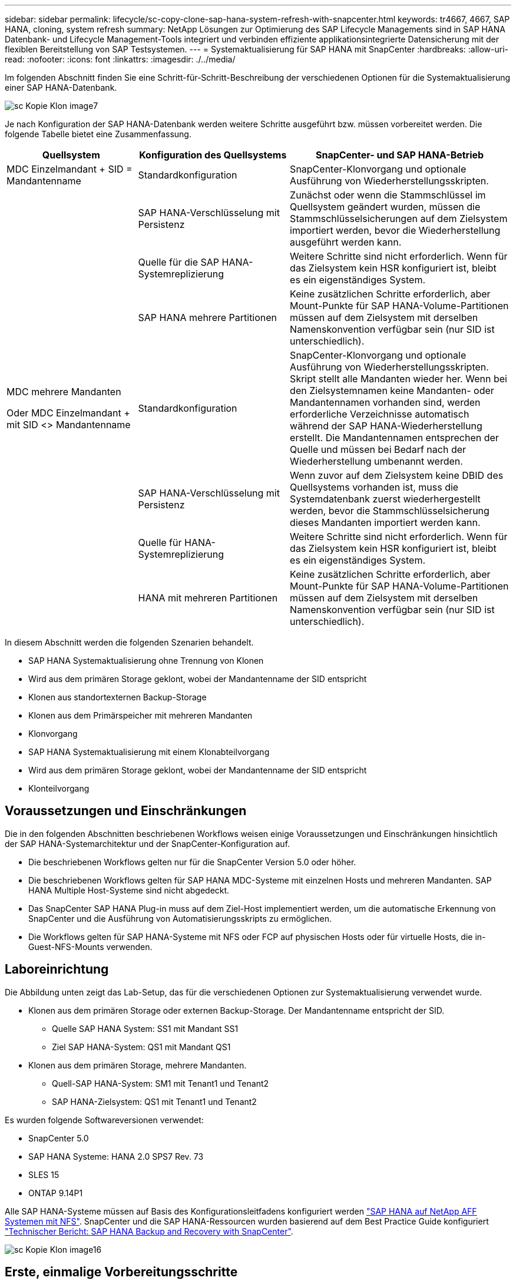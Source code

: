 ---
sidebar: sidebar 
permalink: lifecycle/sc-copy-clone-sap-hana-system-refresh-with-snapcenter.html 
keywords: tr4667, 4667, SAP HANA, cloning, system refresh 
summary: NetApp Lösungen zur Optimierung des SAP Lifecycle Managements sind in SAP HANA Datenbank- und Lifecycle Management-Tools integriert und verbinden effiziente applikationsintegrierte Datensicherung mit der flexiblen Bereitstellung von SAP Testsystemen. 
---
= Systemaktualisierung für SAP HANA mit SnapCenter
:hardbreaks:
:allow-uri-read: 
:nofooter: 
:icons: font
:linkattrs: 
:imagesdir: ./../media/


Im folgenden Abschnitt finden Sie eine Schritt-für-Schritt-Beschreibung der verschiedenen Optionen für die Systemaktualisierung einer SAP HANA-Datenbank.

image::sc-copy-clone-image7.png[sc Kopie Klon image7]

Je nach Konfiguration der SAP HANA-Datenbank werden weitere Schritte ausgeführt bzw. müssen vorbereitet werden. Die folgende Tabelle bietet eine Zusammenfassung.

[cols="26%,30%,44%"]
|===
| Quellsystem | Konfiguration des Quellsystems | SnapCenter- und SAP HANA-Betrieb 


| MDC Einzelmandant + SID = Mandantenname | Standardkonfiguration | SnapCenter-Klonvorgang und optionale Ausführung von Wiederherstellungsskripten. 


|  | SAP HANA-Verschlüsselung mit Persistenz | Zunächst oder wenn die Stammschlüssel im Quellsystem geändert wurden, müssen die Stammschlüsselsicherungen auf dem Zielsystem importiert werden, bevor die Wiederherstellung ausgeführt werden kann. 


|  | Quelle für die SAP HANA-Systemreplizierung | Weitere Schritte sind nicht erforderlich. Wenn für das Zielsystem kein HSR konfiguriert ist, bleibt es ein eigenständiges System. 


|  | SAP HANA mehrere Partitionen | Keine zusätzlichen Schritte erforderlich, aber Mount-Punkte für SAP HANA-Volume-Partitionen müssen auf dem Zielsystem mit derselben Namenskonvention verfügbar sein (nur SID ist unterschiedlich). 


 a| 
MDC mehrere Mandanten

Oder MDC Einzelmandant + mit SID <> Mandantenname
| Standardkonfiguration | SnapCenter-Klonvorgang und optionale Ausführung von Wiederherstellungsskripten. Skript stellt alle Mandanten wieder her. Wenn bei den Zielsystemnamen keine Mandanten- oder Mandantennamen vorhanden sind, werden erforderliche Verzeichnisse automatisch während der SAP HANA-Wiederherstellung erstellt. Die Mandantennamen entsprechen der Quelle und müssen bei Bedarf nach der Wiederherstellung umbenannt werden. 


|  | SAP HANA-Verschlüsselung mit Persistenz | Wenn zuvor auf dem Zielsystem keine DBID des Quellsystems vorhanden ist, muss die Systemdatenbank zuerst wiederhergestellt werden, bevor die Stammschlüsselsicherung dieses Mandanten importiert werden kann. 


|  | Quelle für HANA-Systemreplizierung | Weitere Schritte sind nicht erforderlich. Wenn für das Zielsystem kein HSR konfiguriert ist, bleibt es ein eigenständiges System. 


|  | HANA mit mehreren Partitionen | Keine zusätzlichen Schritte erforderlich, aber Mount-Punkte für SAP HANA-Volume-Partitionen müssen auf dem Zielsystem mit derselben Namenskonvention verfügbar sein (nur SID ist unterschiedlich). 
|===
In diesem Abschnitt werden die folgenden Szenarien behandelt.

* SAP HANA Systemaktualisierung ohne Trennung von Klonen
* Wird aus dem primären Storage geklont, wobei der Mandantenname der SID entspricht
* Klonen aus standortexternen Backup-Storage
* Klonen aus dem Primärspeicher mit mehreren Mandanten
* Klonvorgang
* SAP HANA Systemaktualisierung mit einem Klonabteilvorgang
* Wird aus dem primären Storage geklont, wobei der Mandantenname der SID entspricht
* Klonteilvorgang




== Voraussetzungen und Einschränkungen

Die in den folgenden Abschnitten beschriebenen Workflows weisen einige Voraussetzungen und Einschränkungen hinsichtlich der SAP HANA-Systemarchitektur und der SnapCenter-Konfiguration auf.

* Die beschriebenen Workflows gelten nur für die SnapCenter Version 5.0 oder höher.
* Die beschriebenen Workflows gelten für SAP HANA MDC-Systeme mit einzelnen Hosts und mehreren Mandanten. SAP HANA Multiple Host-Systeme sind nicht abgedeckt.
* Das SnapCenter SAP HANA Plug-in muss auf dem Ziel-Host implementiert werden, um die automatische Erkennung von SnapCenter und die Ausführung von Automatisierungsskripts zu ermöglichen.
* Die Workflows gelten für SAP HANA-Systeme mit NFS oder FCP auf physischen Hosts oder für virtuelle Hosts, die in-Guest-NFS-Mounts verwenden.




== Laboreinrichtung

Die Abbildung unten zeigt das Lab-Setup, das für die verschiedenen Optionen zur Systemaktualisierung verwendet wurde.

* Klonen aus dem primären Storage oder externen Backup-Storage. Der Mandantenname entspricht der SID.
+
** Quelle SAP HANA System: SS1 mit Mandant SS1
** Ziel SAP HANA-System: QS1 mit Mandant QS1


* Klonen aus dem primären Storage, mehrere Mandanten.
+
** Quell-SAP HANA-System: SM1 mit Tenant1 und Tenant2
** SAP HANA-Zielsystem: QS1 mit Tenant1 und Tenant2




Es wurden folgende Softwareversionen verwendet:

* SnapCenter 5.0
* SAP HANA Systeme: HANA 2.0 SPS7 Rev. 73
* SLES 15
* ONTAP 9.14P1


Alle SAP HANA-Systeme müssen auf Basis des Konfigurationsleitfadens konfiguriert werden https://docs.netapp.com/us-en/netapp-solutions-sap/bp/saphana_aff_nfs_introduction.html["SAP HANA auf NetApp AFF Systemen mit NFS"]. SnapCenter und die SAP HANA-Ressourcen wurden basierend auf dem Best Practice Guide konfiguriert https://docs.netapp.com/us-en/netapp-solutions-sap/backup/saphana-br-scs-overview.html["Technischer Bericht: SAP HANA Backup and Recovery with SnapCenter"].

image::sc-copy-clone-image16.png[sc Kopie Klon image16]



== Erste, einmalige Vorbereitungsschritte

In einem ersten Schritt muss das SAP HANA Zielsystem innerhalb von SnapCenter konfiguriert sein.

. Installation des SAP HANA-Zielsystems
. Konfiguration des SAP HANA-Systems in SnapCenter wie in beschrieben https://docs.netapp.com/us-en/netapp-solutions-sap/backup/saphana-br-scs-overview.html["TR-4614: SAP HANA Backup and Recovery with SnapCenter"]
+
.. Konfiguration des SAP HANA Datenbankbenutzers für SnapCenter-Backup-Vorgänge dieser Benutzer muss am Quell- und Zielsystem identisch sein.
.. Konfiguration des Schlüssels hdbuserstore für die <sid>-Lösung m mit obigem Backup-Benutzer. Wenn das Automatisierungsskript für die Wiederherstellung verwendet wird, muss der Schlüsselname <SID>-Ausschreiben Y sein
.. Implementierung des SnapCenter SAP HANA Plug-ins auf dem Ziel-Host. Das SAP HANA-System wird von SnapCenter automatisch erkannt.
.. Konfiguration des SAP HANA-Ressourcenschutzes (optional)




Der erste SAP-Systemaktualisierungsvorgang nach der Erstinstallation wird mit den folgenden Schritten vorbereitet:

. Herunterfahren des Ziel-SAP HANA-Systems
. SAP HANA-Datenvolumen unmounten.


Sie müssen die Skripte, die auf dem Zielsystem ausgeführt werden sollen, der Konfigurationsdatei „SnapCenter allowed commands“ hinzufügen.

....
hana-7:/opt/NetApp/snapcenter/scc/etc # cat /opt/NetApp/snapcenter/scc/etc/allowed_commands.config
command: mount
command: umount
command: /mnt/sapcc-share/SAP-System-Refresh/sc-system-refresh.sh
hana-7:/opt/NetApp/snapcenter/scc/etc #
....


== Klonen vom primären Storage mit dem Mandantennamen SID

In diesem Abschnitt wird der Workflow zur Systemaktualisierung von SAP HANA beschrieben, bei dem der Mandantenname am Quell- und Zielsystem mit der SID identisch ist. Das Klonen des Storage wird im Primärspeicher durchgeführt und die Recovery wird mit dem Skript automatisiert `sc-system-refresh.sh`.

image::sc-copy-clone-image17.png[sc Kopie Klon image17]

Der Workflow besteht aus den folgenden Schritten:

. Wenn die SAP HANA-Persistenz-Verschlüsselung im Quellsystem aktiviert ist, müssen die Verschlüsselungsroot-Schlüssel einmal importiert werden. Ein Import ist auch erforderlich, wenn die Schlüssel im Quellsystem geändert wurden. Siehe Kapitel link:sc-copy-clone-considerations-for-sap-hana-system-refresh-operations-using-snapshot-backups.html["„Considerations for SAP HANA System Refresh Operations using Storage Snapshot Backups“"]
. Wurde das SAP HANA-Zielsystem in SnapCenter geschützt, so muss zunächst der Schutz entfernt werden.
. Workflow zur Erstellung von SnapCenter Klonen
+
.. Wählen Sie Snapshot Backup aus dem SAP HANA-Quellsystem SS1 aus.
.. Wählen Sie den Zielhost aus, und stellen Sie die Speichernetzwerk-Schnittstelle des Zielhosts bereit.
.. Geben Sie SID des Zielsystems, in unserem Beispiel QS1
.. Stellen Sie optional ein Skript für die Wiederherstellung als Post-Clone-Vorgang bereit.


. Klonvorgang für SnapCenter:
+
.. Erstellt ein FlexClone Volume basierend auf ausgewähltem Snapshot Backup des SAP HANA Quellsystems.
.. Exportiert das FlexClone Volume zur Ziel-Host-Storage-Netzwerkschnittstelle oder Initiatorgruppe.
.. Mount-Vorgang wird von FlexClone Volume auf dem Ziel-Host gemountet.
.. Führt ein Wiederherstellungsskript für Vorgänge nach dem Klonen aus, falls zuvor konfiguriert. Andernfalls muss das Recovery manuell durchgeführt werden, wenn der SnapCenter Workflow abgeschlossen ist.
+
*** Recovery der Systemdatenbank
*** Wiederherstellung der Mandantendatenbank mit Mandantenname = QS1.




. Optional können Sie die SAP HANA-Zielressource in SnapCenter schützen.


Die folgenden Screenshots zeigen die erforderlichen Schritte.

. Wählen Sie eine Snapshot-Sicherung aus dem Quellsystem SS1 aus, und klicken Sie auf Klonen.


image::sc-copy-clone-image18.png[sc Kopie Klon image18]

. Wählen Sie den Host aus, auf dem das Zielsystem QS1 installiert ist. QS1 als Ziel-SID eingeben. Die NFS-Export-IP-Adresse muss die Speichernetzwerk-Schnittstelle des Ziel-Hosts sein.
+

NOTE: Die eingegebene Ziel-SID steuert, wie SnapCenter die geklonte Ressource verwaltet. Wenn eine Ressource mit der Ziel-SID bereits in SnapCenter konfiguriert ist und mit dem Plug-in-Host übereinstimmt, weist SnapCenter dieser Ressource einfach den Klon zu. Wenn die SID nicht auf dem Ziel-Host konfiguriert ist, erstellt SnapCenter eine neue Ressource.

+

NOTE: Es ist wichtig, dass die Zielsystemressource und der Host vor dem Starten des Klon-Workflows in SnapCenter konfiguriert wurden. Andernfalls unterstützt die neue von SnapCenter erstellte Ressource keine automatische Erkennung, und die beschriebenen Workflows funktionieren nicht.



image::sc-copy-clone-image19.png[sc Kopie Klon image19]

Bei einer Fibre-Channel-SAN-Einrichtung ist keine Export-IP-Adresse erforderlich, Sie müssen jedoch im nächsten Bildschirm das verwendete Protokoll angeben.


NOTE: Die Screenshots zeigen ein anderes Lab-Setup mit einer FibreChannel-Konnektivität.

image::sc-copy-clone-image20.png[sc Kopie Klon image20]

image::sc-copy-clone-image21.png[sc Kopie Klon image21]

Mit Azure NetApp Files und einem manuellen QoS-Kapazitäts-Pool müssen Sie den maximalen Durchsatz für das neue Volume erzielen. Stellen Sie sicher, dass der Kapazitäts-Pool über genügend Reserven verfügt, sonst schlägt der Klon-Workflow fehl.


NOTE: Die Screenshots zeigen ein anderes Lab Setup, das in Microsoft Azure mit Azure NetApp Files läuft.

image::sc-copy-clone-image22.png[sc Kopie Klon image22]

. Geben Sie die optionalen Post-Clone-Skripte mit den erforderlichen Befehlszeilenoptionen ein. In unserem Beispiel verwenden wir ein Post-Clone-Skript, um die SAP HANA Datenbank-Recovery auszuführen.


image::sc-copy-clone-image23.png[sc Kopie Klon image23]


NOTE: Wie bereits besprochen, ist die Verwendung des Wiederherstellungsskripts optional. Die Wiederherstellung kann auch manuell durchgeführt werden, nachdem der SnapCenter Klon-Workflow abgeschlossen ist.


NOTE: Das Skript für den Wiederherstellungsvorgang stellt die SAP HANA-Datenbank mithilfe des Vorgangs „Clear Logs“ auf den Zeitpunkt des Snapshots wieder her und führt keine Forward Recovery aus. Wenn eine Rückführung auf einen bestimmten Zeitpunkt erforderlich ist, muss die Wiederherstellung manuell durchgeführt werden. Eine manuelle vorwärts-Wiederherstellung erfordert außerdem, dass die Protokoll-Backups aus dem Quellsystem auf dem Ziel-Host verfügbar sind.

. Im Bildschirm Jobdetails in SnapCenter wird der Fortschritt des Vorgangs angezeigt. Die Job-Details zeigen außerdem, dass die Gesamtlaufzeit einschließlich Datenbank-Recovery weniger als 3 Minuten beträgt.


image::sc-copy-clone-image24.png[sc Kopie Klon image24]

. Die Protokolldatei des `sc-system-refresh` Skripts zeigt die verschiedenen Schritte an, die für den Wiederherstellungsvorgang ausgeführt wurden. Das Skript liest die Liste der Mandanten aus der Systemdatenbank und führt eine Wiederherstellung aller vorhandenen Mandanten durch.


....
20240425112328###hana-7###sc-system-refresh.sh: Script version: 3.0
hana-7:/mnt/sapcc-share/SAP-System-Refresh # cat sap-system-refresh-QS1.log
20240425112328###hana-7###sc-system-refresh.sh: ******************* Starting script: recovery operation **************************
20240425112328###hana-7###sc-system-refresh.sh: Recover system database.
20240425112328###hana-7###sc-system-refresh.sh: /usr/sap/QS1/HDB11/exe/Python/bin/python /usr/sap/QS1/HDB11/exe/python_support/recoverSys.py --command "RECOVER DATA USING SNAPSHOT CLEAR LOG"
20240425112346###hana-7###sc-system-refresh.sh: Wait until SAP HANA database is started ....
20240425112347###hana-7###sc-system-refresh.sh: Status: YELLOW
20240425112357###hana-7###sc-system-refresh.sh: Status: YELLOW
20240425112407###hana-7###sc-system-refresh.sh: Status: YELLOW
20240425112417###hana-7###sc-system-refresh.sh: Status: YELLOW
20240425112428###hana-7###sc-system-refresh.sh: Status: YELLOW
20240425112438###hana-7###sc-system-refresh.sh: Status: YELLOW
20240425112448###hana-7###sc-system-refresh.sh: Status: GREEN
20240425112448###hana-7###sc-system-refresh.sh: HANA system database started.
20240425112448###hana-7###sc-system-refresh.sh: Checking connection to system database.
20240425112448###hana-7###sc-system-refresh.sh: /usr/sap/QS1/SYS/exe/hdb/hdbsql -U QS1KEY 'select * from sys.m_databases;'
DATABASE_NAME,DESCRIPTION,ACTIVE_STATUS,ACTIVE_STATUS_DETAILS,OS_USER,OS_GROUP,RESTART_MODE,FALLBACK_SNAPSHOT_CREATE_TIME
"SYSTEMDB","SystemDB-QS1-11","YES","","","","DEFAULT",?
"QS1","QS1-11","NO","ACTIVE","","","DEFAULT",?
2 rows selected (overall time 16.225 msec; server time 860 usec)
20240425112448###hana-7###sc-system-refresh.sh: Succesfully connected to system database.
20240425112449###hana-7###sc-system-refresh.sh: Tenant databases to recover: QS1
20240425112449###hana-7###sc-system-refresh.sh: Found inactive tenants(QS1) and starting recovery
20240425112449###hana-7###sc-system-refresh.sh: Recover tenant database QS1.
20240425112449###hana-7###sc-system-refresh.sh: /usr/sap/QS1/SYS/exe/hdb/hdbsql -U QS1KEY RECOVER DATA FOR QS1 USING SNAPSHOT CLEAR LOG
0 rows affected (overall time 22.138599 sec; server time 22.136268 sec)
20240425112511###hana-7###sc-system-refresh.sh: Checking availability of Indexserver for tenant QS1.
20240425112511###hana-7###sc-system-refresh.sh: Recovery of tenant database QS1 succesfully finished.
20240425112511###hana-7###sc-system-refresh.sh: Status: GREEN
20240425112511###hana-7###sc-system-refresh.sh: ******************* Finished script: recovery operation **************************
hana-7:/mnt/sapcc-share/SAP-System-Refresh
....
. Nach Abschluss des SnapCenter-Jobs ist der Klon in der Topologieansicht des Quellsystems sichtbar.


image::sc-copy-clone-image25.png[sc Kopie Klon image25]

. Die SAP HANA Datenbank läuft nun.
. Wenn Sie das Ziel-SAP HANA-System schützen möchten, müssen Sie die automatische Erkennung ausführen, indem Sie auf die Zielsystemressource klicken.


image::sc-copy-clone-image26.png[sc Kopie Klon image26]

Wenn der automatische Erkennungsprozess abgeschlossen ist, wird das neue geklonte Volume im Abschnitt „Storage-Platzbedarf“ aufgeführt.

image::sc-copy-clone-image27.png[sc Kopie Klon image27]

Durch erneutes Klicken auf die Ressource kann der Datenschutz für das aktualisierte QS1-System konfiguriert werden.

image::sc-copy-clone-image28.png[sc Kopie Klon image28]



== Klonen aus standortexternen Backup-Storage

In diesem Abschnitt wird der Workflow zur Systemaktualisierung von SAP HANA beschrieben, bei dem der Mandantenname am Quell- und Zielsystem mit der SID identisch ist. Das Klonen von Speichern wird im externen Backup-Speicher ausgeführt und wird mithilfe des Skripts sc-System-refresh.sh weiter automatisiert.

image::sc-copy-clone-image29.png[sc Kopie Klon image29]

Der einzige Unterschied im Workflow der SAP HANA Systemaktualisierung zwischen dem Klonen des primären und externen Backup-Storage ist die Auswahl des Snapshot Backups in SnapCenter. Für das Klonen von Backup-Storage außerhalb des Standorts müssen zunächst die sekundären Backups und anschließend die Auswahl des Snapshot-Backups ausgewählt werden.

image::sc-copy-clone-image30.png[sc Kopie Klon image30]

Wenn mehrere sekundäre Speicherorte für das ausgewählte Backup vorhanden sind, müssen Sie das erforderliche Zielvolume auswählen.

image::sc-copy-clone-image31.png[sc Kopie Klon image31]

Alle nachfolgenden Schritte sind mit dem Workflow zum Klonen aus dem Primärspeicher identisch.



== Klonen eines SAP HANA Systems mit mehreren Mandanten

In diesem Abschnitt wird der Workflow zur Aktualisierung des SAP HANA-Systems mit mehreren Mandanten beschrieben. Das Klonen von Storage wird im Primär-Storage durchgeführt und weitere automatisiert mithilfe des Skripts `sc-system-refresh.sh`.

image::sc-copy-clone-image32.png[sc Copy Clone image32]

Die erforderlichen Schritte in SnapCenter sind identisch mit den Schritten, die im Abschnitt „Klonen von primärem Storage mit Mandantenname gleich SID“ beschrieben wurden. Der einzige Unterschied besteht in der Wiederherstellung des Mandanten innerhalb des Skripts `sc-system-refresh.sh`, wo alle Mandanten wiederhergestellt werden.

....
20240430070214###hana-7###sc-system-refresh.sh: **********************************************************************************
20240430070214###hana-7###sc-system-refresh.sh: Script version: 3.0
20240430070214###hana-7###sc-system-refresh.sh: ******************* Starting script: recovery operation **************************
20240430070214###hana-7###sc-system-refresh.sh: Recover system database.
20240430070214###hana-7###sc-system-refresh.sh: /usr/sap/QS1/HDB11/exe/Python/bin/python /usr/sap/QS1/HDB11/exe/python_support/recoverSys.py --command "RECOVER DATA USING SNAPSHOT CLEAR LOG"
[140310725887808, 0.008] >> starting recoverSys (at Tue Apr 30 07:02:15 2024)
[140310725887808, 0.008] args: ()
[140310725887808, 0.008] keys: \{'command': 'RECOVER DATA USING SNAPSHOT CLEAR LOG'}
using logfile /usr/sap/QS1/HDB11/hana-7/trace/backup.log
recoverSys started: ============2024-04-30 07:02:15 ============
testing master: hana-7
hana-7 is master
shutdown database, timeout is 120
stop system
stop system on: hana-7
stopping system: 2024-04-30 07:02:15
stopped system: 2024-04-30 07:02:15
creating file recoverInstance.sql
restart database
restart master nameserver: 2024-04-30 07:02:20
start system: hana-7
sapcontrol parameter: ['-function', 'Start']
sapcontrol returned successfully:
2024-04-30T07:02:32-04:00 P0023828 18f2eab9331 INFO RECOVERY RECOVER DATA finished successfully
recoverSys finished successfully: 2024-04-30 07:02:33
[140310725887808, 17.548] 0
[140310725887808, 17.548] << ending recoverSys, rc = 0 (RC_TEST_OK), after 17.540 secs
20240430070233###hana-7###sc-system-refresh.sh: Wait until SAP HANA database is started ....
20240430070233###hana-7###sc-system-refresh.sh: Status: GRAY
20240430070243###hana-7###sc-system-refresh.sh: Status: GRAY
20240430070253###hana-7###sc-system-refresh.sh: Status: GRAY
20240430070304###hana-7###sc-system-refresh.sh: Status: GRAY
20240430070314###hana-7###sc-system-refresh.sh: Status: GREEN
20240430070314###hana-7###sc-system-refresh.sh: HANA system database started.
20240430070314###hana-7###sc-system-refresh.sh: Checking connection to system database.
20240430070314###hana-7###sc-system-refresh.sh: /usr/sap/QS1/SYS/exe/hdb/hdbsql -U QS1KEY 'select * from sys.m_databases;'
20240430070314###hana-7###sc-system-refresh.sh: Succesfully connected to system database.
20240430070314###hana-7###sc-system-refresh.sh: Tenant databases to recover: TENANT2
TENANT1
20240430070314###hana-7###sc-system-refresh.sh: Found inactive tenants(TENANT2
TENANT1) and starting recovery
20240430070314###hana-7###sc-system-refresh.sh: Recover tenant database TENANT2.
20240430070314###hana-7###sc-system-refresh.sh: /usr/sap/QS1/SYS/exe/hdb/hdbsql -U QS1KEY RECOVER DATA FOR TENANT2 USING SNAPSHOT CLEAR LOG
20240430070335###hana-7###sc-system-refresh.sh: Checking availability of Indexserver for tenant TENANT2.
20240430070335###hana-7###sc-system-refresh.sh: Recovery of tenant database TENANT2 succesfully finished.
20240430070335###hana-7###sc-system-refresh.sh: Status: GREEN
20240430070335###hana-7###sc-system-refresh.sh: Recover tenant database TENANT1.
20240430070335###hana-7###sc-system-refresh.sh: /usr/sap/QS1/SYS/exe/hdb/hdbsql -U QS1KEY RECOVER DATA FOR TENANT1 USING SNAPSHOT CLEAR LOG
20240430070349###hana-7###sc-system-refresh.sh: Checking availability of Indexserver for tenant TENANT1.
20240430070350###hana-7###sc-system-refresh.sh: Recovery of tenant database TENANT1 succesfully finished.
20240430070350###hana-7###sc-system-refresh.sh: Status: GREEN
20240430070350###hana-7###sc-system-refresh.sh: ******************* Finished script: recovery operation **************************
....


== Klonvorgang

Ein neuer Vorgang zur Systemaktualisierung von SAP HANA wird gestartet, indem das Zielsystem mithilfe des SnapCenter-Klonlösch-Vorgangs gereinigt wird.

Wurde das SAP HANA-Zielsystem in SnapCenter geschützt, so muss zunächst der Schutz entfernt werden. Klicken Sie in der Topologieansicht des Zielsystems auf Schutz entfernen.

Der Clone delete Workflow wird nun mit den folgenden Schritten ausgeführt.

. Wählen Sie den Klon in der Topologieansicht des Quellsystems aus, und klicken Sie auf Löschen.


image::sc-copy-clone-image33.png[sc Kopie Klon image33]

. Geben Sie die Skripte vor dem Klonen ein und heben Sie die Bereitstellung mit den erforderlichen Befehlszeilenoptionen ab.


image::sc-copy-clone-image34.png[sc Kopie Klon image34]

. Der Bildschirm „Jobdetails“ in SnapCenter zeigt den Fortschritt des Vorgangs an.


image::sc-copy-clone-image35.png[sc Kopie Klon image35]

. Die Protokolldatei des `sc-system-refresh` Skripts zeigt die Schritte zum Herunterfahren und Unmounten an.


....
20240425111042###hana-7###sc-system-refresh.sh: **********************************************************************************
20240425111042###hana-7###sc-system-refresh.sh: Script version: 3.0
20240425111042###hana-7###sc-system-refresh.sh: ******************* Starting script: shutdown operation **************************
20240425111042###hana-7###sc-system-refresh.sh: Stopping HANA database.
20240425111042###hana-7###sc-system-refresh.sh: sapcontrol -nr 11 -function StopSystem HDB
25.04.2024 11:10:42
StopSystem
OK
20240425111042###hana-7###sc-system-refresh.sh: Wait until SAP HANA database is stopped ....
20240425111042###hana-7###sc-system-refresh.sh: Status: GREEN
20240425111052###hana-7###sc-system-refresh.sh: Status: YELLOW
20240425111103###hana-7###sc-system-refresh.sh: Status: YELLOW
20240425111113###hana-7###sc-system-refresh.sh: Status: YELLOW
20240425111123###hana-7###sc-system-refresh.sh: Status: YELLOW
20240425111133###hana-7###sc-system-refresh.sh: Status: YELLOW
20240425111144###hana-7###sc-system-refresh.sh: Status: YELLOW
20240425111154###hana-7###sc-system-refresh.sh: Status: GRAY
20240425111154###hana-7###sc-system-refresh.sh: SAP HANA database is stopped.
20240425111154###hana-7###sc-system-refresh.sh: ******************* Finished script: shutdown operation **************************
....
. Der SAP HANA-Aktualisierungsvorgang kann nun mithilfe des SnapCenter-Klonerstellung erneut gestartet werden.




== SAP HANA Systemaktualisierung mit Klonteilvorgang

Ist die Verwendung des Zielsystems für die Systemaktualisierung über einen längeren Zeitraum geplant, ist es sinnvoll, das FlexClone Volume im Rahmen der Systemaktualisierung zu teilen.


NOTE: Der Aufspaltung von Klonen blockiert nicht die Verwendung des geklonten Volume und kann somit jederzeit ausgeführt werden, während die SAP HANA Datenbank verwendet wird.


NOTE: Bei Azure NetApp Files ist der Aufspaltung von Klonen nicht verfügbar, da Azure NetApp Files den Klon nach der Erstellung immer teilt.

Der Clone Split Workflow in SnapCenter wird in der Topologieansicht des Quellsystems initiiert, indem der Klon ausgewählt und auf Clone Split geklickt wird.

image::sc-copy-clone-image36.png[sc Kopie Klon image36]

Im nächsten Bildschirm wird eine Vorschau angezeigt, die Informationen zur erforderlichen Kapazität für das geteilte Volumen liefert.

image::sc-copy-clone-image37.png[sc Kopie Klon image37]

Das Jobprotokoll von SnapCenter zeigt den Status des Klonabteilvorgangs an.

image::sc-copy-clone-image38.png[sc Kopie Klon image38]

In der Ressourcenansicht in SnapCenter wird das Zielsystem QS1 nun nicht mehr als geklonte Ressource markiert. Wenn der Klon zurück zur Topologieansicht des Quellsystems angezeigt wird, ist er nicht mehr sichtbar. Das Split-Volume ist jetzt unabhängig vom Snapshot Backup des Quellsystems.

image::sc-copy-clone-image39.png[sc Kopie Klon image39]

image::sc-copy-clone-image40.png[sc-Kopierklon image40]

Der Aktualisierungs-Workflow nach einem Klonteilvorgang sieht etwas anders aus als der Vorgang ohne Klontrennung. Nach einer Klonaufteilung ist kein Klonvorgang erforderlich, da es sich beim Zieldatenvolume nicht mehr um ein FlexClone Volume handelt.

Der Workflow besteht aus den folgenden Schritten:

. Wurde das SAP HANA-Zielsystem in SnapCenter geschützt, so muss zunächst der Schutz entfernt werden.
. Die SAP HANA Datenbank muss heruntergefahren, das Daten-Volume abgehängt und der von SnapCenter erstellte fstab Eintrag entfernt werden. Diese Schritte müssen manuell ausgeführt werden.
. Der Workflow zur Erstellung von SnapCenter Klonen kann nun wie in den vorherigen Abschnitten beschrieben ausgeführt werden.
. Nach dem Aktualisierungsvorgang ist das alte Zieldatenvolume noch vorhanden und muss manuell mit z.B. dem ONTAP-Systemmanager gelöscht werden.




== SnapCenter Workflow-Automatisierung mit PowerShell Skripten

In den vorherigen Abschnitten wurden die verschiedenen Workflows über die UI von SnapCenter ausgeführt. Alle Workflows können auch mit PowerShell-Skripten oder REST-API-Aufrufen ausgeführt werden, was eine weitere Automatisierung ermöglicht. In den folgenden Abschnitten werden die grundlegenden Beispiele für PowerShell-Skripts für die folgenden Workflows beschrieben.

* Erstellen von Klonen
* Klon löschen
+

NOTE: Die Beispielskripte werden wie IS bereitgestellt und von NetApp nicht unterstützt.



Alle Skripte müssen in einem PowerShell Befehlsfenster ausgeführt werden. Bevor die Skripte ausgeführt werden können, muss mithilfe der eine Verbindung zum SnapCenter-Server hergestellt werden `Open-SmConnection` Befehl.



=== Erstellen von Klonen

Das einfache Skript unten zeigt, wie eine SnapCenter Klonerstellung mithilfe von PowerShell Befehlen ausgeführt werden kann. Das SnapCenter `New-SmClone` Der Befehl wird mit der erforderlichen Befehlszeilenoption für die Lab-Umgebung und dem zuvor erläuterten Automatisierungsskript ausgeführt.

....
$BackupName='SnapCenter_hana-1_LocalSnap_Hourly_06-25-2024_03.00.01.8458'
$JobInfo=New-SmClone -AppPluginCode hana -BackupName $BackupName -Resources @\{"Host"="hana-1.sapcc.stl.netapp.com";"UID"="MDC\SS1"} -CloneToInstance hana-7.sapcc.stl.netapp.com -postclonecreatecommands '/mnt/sapcc-share/SAP-System-Refresh/sc-system-refresh.sh recover' -NFSExportIPs 192.168.175.75 -CloneUid 'MDC\QS1'
# Get JobID of clone create job
$Job=Get-SmJobSummaryReport | ?\{$_.JobType -eq "Clone" } | ?\{$_.JobName -Match $BackupName} | ?\{$_.Status -eq "Running"}
$JobId=$Job.SmJobId
Get-SmJobSummaryReport -JobId $JobId
# Wait until job is finished
do \{ $Job=Get-SmJobSummaryReport -JobId $JobId; write-host $Job.Status; sleep 20 } while ( $Job.Status -Match "Running" )
Write-Host " "
Get-SmJobSummaryReport -JobId $JobId
Write-Host "Clone create job has been finshed."
....
Die Bildschirmausgabe zeigt die Ausführung des PowerShell-Skripts Clone erstellen.

....
PS C:\Windows\system32> C:\NetApp\clone-create.ps1
SmJobId : 110382
JobCreatedDateTime :
JobStartDateTime : 6/26/2024 9:55:34 AM
JobEndDateTime :
JobDuration :
JobName : Clone from backup 'SnapCenter_hana-1_LocalSnap_Hourly_06-25-2024_03.00.01.8458'
JobDescription :
Status : Running
IsScheduled : False
JobError :
JobType : Clone
PolicyName :
JobResultData :
Running
Running
Running
Running
Running
Running
Running
Running
Running
Running
Completed
SmJobId : 110382
JobCreatedDateTime :
JobStartDateTime : 6/26/2024 9:55:34 AM
JobEndDateTime : 6/26/2024 9:58:50 AM
JobDuration : 00:03:16.6889170
JobName : Clone from backup 'SnapCenter_hana-1_LocalSnap_Hourly_06-25-2024_03.00.01.8458'
JobDescription :
Status : Completed
IsScheduled : False
JobError :
JobType : Clone
PolicyName :
JobResultData :
Clone create job has been finshed.
....


=== Klon löschen

Das einfache Skript unten zeigt, wie eine SnapCenter Klonlösch-Operation mit PowerShell Befehlen ausgeführt werden kann. Das SnapCenter `Remove-SmClone` Der Befehl wird mit der erforderlichen Befehlszeilenoption für die Lab-Umgebung und dem zuvor erläuterten Automatisierungsskript ausgeführt.

....
$CloneInfo=Get-SmClone |?\{$_.CloneName -Match "hana-1_sapcc_stl_netapp_com_hana_MDC_SS1" }
$JobInfo=Remove-SmClone -CloneName $CloneInfo.CloneName -PluginCode hana -PreCloneDeleteCommands '/mnt/sapcc-share/SAP-System-Refresh/sc-system-refresh.sh shutdown QS1' -UnmountCommands '/mnt/sapcc-share/SAP-System-Refresh/sc-system-refresh.sh umount QS1' -Confirm: $False
Get-SmJobSummaryReport -JobId $JobInfo.Id
# Wait until job is finished
do \{ $Job=Get-SmJobSummaryReport -JobId $JobInfo.Id; write-host $Job.Status; sleep 20 } while ( $Job.Status -Match "Running" )
Write-Host " "
Get-SmJobSummaryReport -JobId $JobInfo.Id
Write-Host "Clone delete job has been finshed."
PS C:\NetApp>
....
In der Bildschirmausgabe wird die Ausführung des PowerShell-Skripts Clone –delete.ps1 angezeigt.

....
PS C:\Windows\system32> C:\NetApp\clone-delete.ps1
SmJobId : 110386
JobCreatedDateTime :
JobStartDateTime : 6/26/2024 10:01:33 AM
JobEndDateTime :
JobDuration :
JobName : Deleting clone 'hana-1_sapcc_stl_netapp_com_hana_MDC_SS1__clone__110382_MDC_SS1_04-22-2024_09.54.34'
JobDescription :
Status : Running
IsScheduled : False
JobError :
JobType : DeleteClone
PolicyName :
JobResultData :
Running
Running
Running
Running
Completed
SmJobId : 110386
JobCreatedDateTime :
JobStartDateTime : 6/26/2024 10:01:33 AM
JobEndDateTime : 6/26/2024 10:02:38 AM
JobDuration : 00:01:05.5658860
JobName : Deleting clone 'hana-1_sapcc_stl_netapp_com_hana_MDC_SS1__clone__110382_MDC_SS1_04-22-2024_09.54.34'
JobDescription :
Status : Completed
IsScheduled : False
JobError :
JobType : DeleteClone
PolicyName :
JobResultData :
Clone delete job has been finshed.
PS C:\Windows\system32>
....